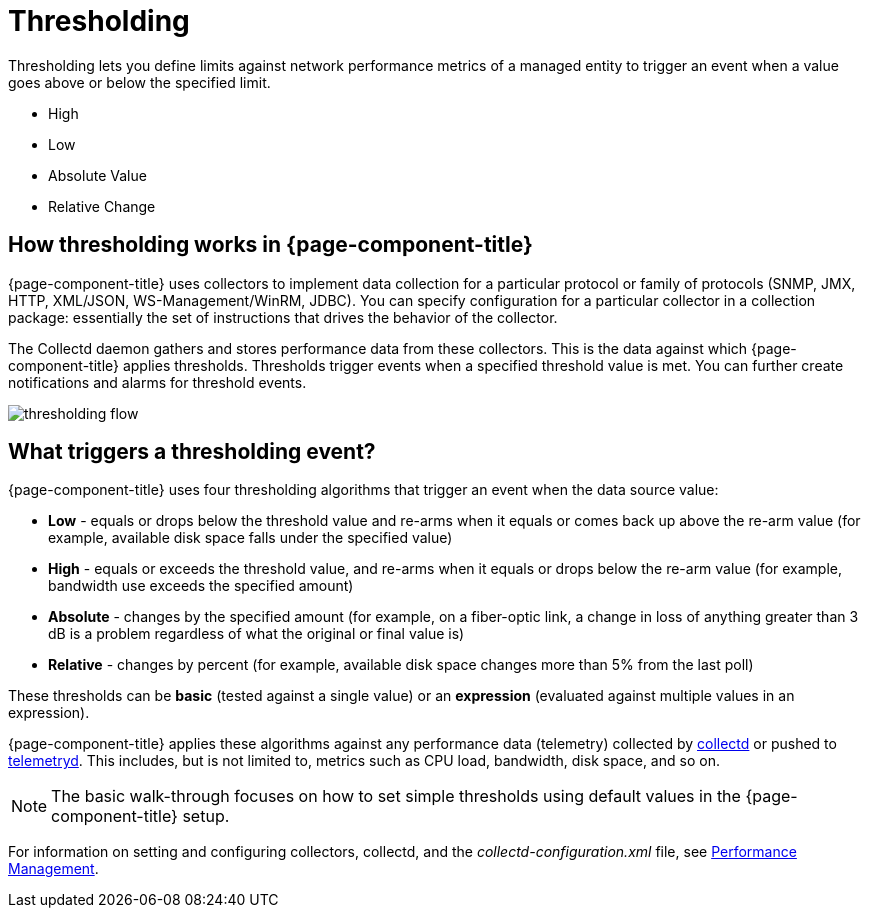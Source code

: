 = Thresholding

Thresholding lets you define limits against network performance metrics of a managed entity to trigger an event when a value goes above or below the specified limit.

* High
* Low
* Absolute Value
* Relative Change

== How thresholding works in {page-component-title}

{page-component-title} uses collectors to implement data collection for a particular protocol or family of protocols (SNMP, JMX, HTTP, XML/JSON, WS-Management/WinRM, JDBC).
You can specify configuration for a particular collector in a collection package: essentially the set of instructions that drives the behavior of the collector.

The Collectd daemon gathers and stores performance data from these collectors.
This is the data against which {page-component-title} applies thresholds.
Thresholds trigger events when a specified threshold value is met.
You can further create notifications and alarms for threshold events.

image:thresholding/thresholding-flow.png[]

== What triggers a thresholding event?

{page-component-title} uses four thresholding algorithms that trigger an event when the data source value:

* *Low* - equals or drops below the threshold value and re-arms when it equals or comes back up above the re-arm value (for example, available disk space falls under the specified value)
* *High* - equals or exceeds the threshold value, and re-arms when it equals or drops below the re-arm value (for example, bandwidth use exceeds the specified amount)
* *Absolute* - changes by the specified amount (for example, on a fiber-optic link, a change in loss of anything greater than 3 dB is a problem regardless of what the original or final value is)
* *Relative* - changes by percent (for example, available disk space changes more than 5% from the last poll)

These thresholds can be *basic* (tested against a single value) or an *expression* (evaluated against multiple values in an expression).

{page-component-title} applies these algorithms against any performance data (telemetry) collected by <<performance-data-collection/introduction.adoc#ga-performance-mgmt,collectd>> or pushed to <<telemetryd/introduction.adoc#ga-telemetryd, telemetryd>>.
This includes, but is not limited to, metrics such as CPU load, bandwidth, disk space, and so on.

NOTE: The basic walk-through focuses on how to set simple thresholds using default values in the {page-component-title} setup.

For information on setting and configuring collectors, collectd, and the  _collectd-configuration.xml_ file, see <<performance-data-collection/introduction.adoc#performance-management, Performance Management>>.

